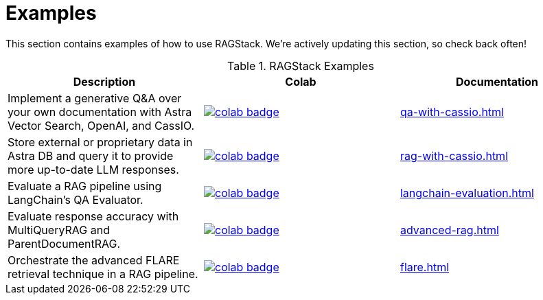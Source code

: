 = Examples

This section contains examples of how to use RAGStack.
We're actively updating this section, so check back often!

.RAGStack Examples
[options="header"]
|===
| Description | Colab | Documentation

| Implement a generative Q&A over your own documentation with Astra Vector Search, OpenAI, and CassIO.
a| image::https://colab.research.google.com/assets/colab-badge.svg[align="left",link="https://colab.research.google.com/github/datastax/ragstack-ai-examples/blob/main/QA_with_cassio.ipynb"]
| xref:qa-with-cassio.adoc[]

| Store external or proprietary data in Astra DB and query it to provide more up-to-date LLM responses.
a| image::https://colab.research.google.com/assets/colab-badge.svg[align="left",link="https://colab.research.google.com/github/datastax/ragstack-ai-examples/blob/main/RAG_with_cassio.ipynb"]
| xref:rag-with-cassio.adoc[]

| Evaluate a RAG pipeline using LangChain's QA Evaluator.
a| image::https://colab.research.google.com/assets/colab-badge.svg[align="left",link="https://colab.research.google.com/github/datastax/ragstack-ai-examples/blob/main/langchain_evaluation.ipynb"]
| xref:langchain-evaluation.adoc[]

| Evaluate response accuracy with MultiQueryRAG and ParentDocumentRAG.
a| image::https://colab.research.google.com/assets/colab-badge.svg[align="left",link="https://colab.research.google.com/github/datastax/ragstack-ai/blob/main/examples/notebooks/advancedRAG.ipynb"]
| xref:advanced-rag.adoc[]

| Orchestrate the advanced FLARE retrieval technique in a RAG pipeline.
a| image::https://colab.research.google.com/assets/colab-badge.svg[align="left",link="https://colab.research.google.com/github/datastax/ragstack-ai-examples/blob/main/FLARE.ipynb"]
| xref:flare.adoc[]
|===


